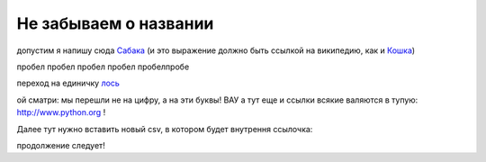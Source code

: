 
######################
Не забываем о названии
######################

допустим я напишу сюда Сабака_ (и это выражение должно быть ссылкой на википедию, как и `Кошка <https://ru.wikipedia.org/wiki/%D0%9A%D0%BE%D1%88%D0%BA%D0%B0>`__)

.. _Сабака: https://ru.wikipedia.org/wiki/%D0%A1%D0%BE%D0%B1%D0%B0%D0%BA%D0%B0


пробел
пробел
пробел
пробел
пробелпробе

переход на единичку лось_

.. _лось:

ой сматри: мы перешли не на цифру, а на эти буквы! ВАУ а тут еще и ссылки всякие валяются в тупую: http://www.python.org ! 

Далее тут нужно вставить новый csv, в котором будет внутрення ссылочка:

.. csv-table:: Таблица, как таблица - не шо папало!!!
  :file: files/table123.csv
  :widths:  40, 7, 12, 41
  :header-rows: 1
  
продолжение следует!

